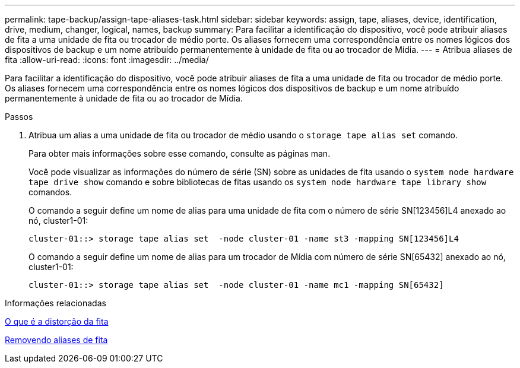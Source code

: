 ---
permalink: tape-backup/assign-tape-aliases-task.html 
sidebar: sidebar 
keywords: assign, tape, aliases, device, identification, drive, medium, changer, logical, names, backup 
summary: Para facilitar a identificação do dispositivo, você pode atribuir aliases de fita a uma unidade de fita ou trocador de médio porte. Os aliases fornecem uma correspondência entre os nomes lógicos dos dispositivos de backup e um nome atribuído permanentemente à unidade de fita ou ao trocador de Mídia. 
---
= Atribua aliases de fita
:allow-uri-read: 
:icons: font
:imagesdir: ../media/


[role="lead"]
Para facilitar a identificação do dispositivo, você pode atribuir aliases de fita a uma unidade de fita ou trocador de médio porte. Os aliases fornecem uma correspondência entre os nomes lógicos dos dispositivos de backup e um nome atribuído permanentemente à unidade de fita ou ao trocador de Mídia.

.Passos
. Atribua um alias a uma unidade de fita ou trocador de médio usando o `storage tape alias set` comando.
+
Para obter mais informações sobre esse comando, consulte as páginas man.

+
Você pode visualizar as informações do número de série (SN) sobre as unidades de fita usando o `system node hardware tape drive show` comando e sobre bibliotecas de fitas usando os `system node hardware tape library show` comandos.

+
O comando a seguir define um nome de alias para uma unidade de fita com o número de série SN[123456]L4 anexado ao nó, cluster1-01:

+
[listing]
----
cluster-01::> storage tape alias set  -node cluster-01 -name st3 -mapping SN[123456]L4
----
+
O comando a seguir define um nome de alias para um trocador de Mídia com número de série SN[65432] anexado ao nó, cluster1-01:

+
[listing]
----
cluster-01::> storage tape alias set  -node cluster-01 -name mc1 -mapping SN[65432]
----


.Informações relacionadas
xref:assign-tape-aliases-concept.adoc[O que é a distorção da fita]

xref:remove-tape-aliases-task.adoc[Removendo aliases de fita]
